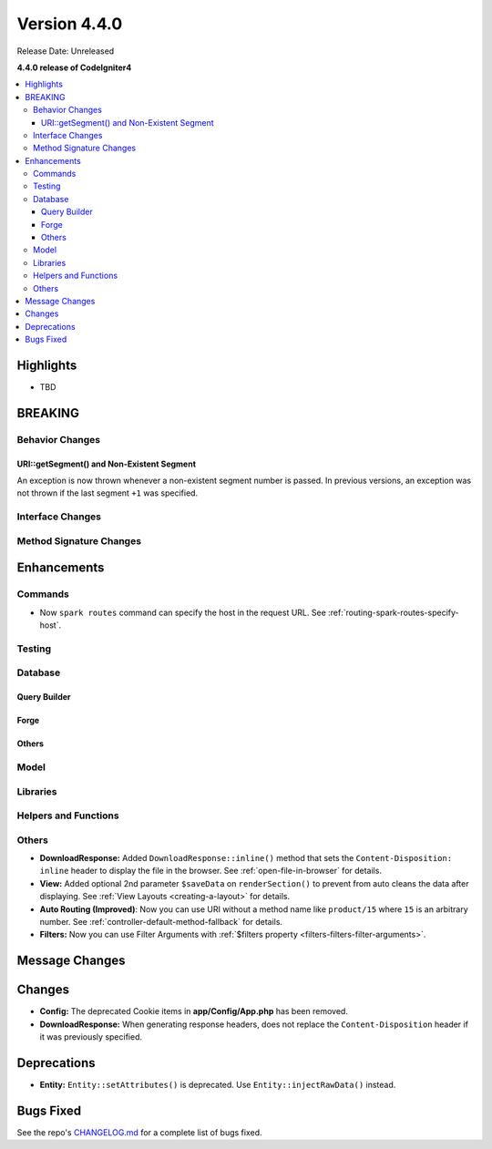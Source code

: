 Version 4.4.0
#############

Release Date: Unreleased

**4.4.0 release of CodeIgniter4**

.. contents::
    :local:
    :depth: 3

Highlights
**********

- TBD

BREAKING
********

Behavior Changes
================

URI::getSegment() and Non-Existent Segment
------------------------------------------

An exception is now thrown whenever a non-existent segment number is passed.
In previous versions, an exception was not thrown if the last segment ``+1`` was
specified.

Interface Changes
=================

Method Signature Changes
========================

Enhancements
************

Commands
========

- Now ``spark routes`` command can specify the host in the request URL.
  See :ref:`routing-spark-routes-specify-host`.

Testing
=======

Database
========

Query Builder
-------------

Forge
-----

Others
------

Model
=====

Libraries
=========

Helpers and Functions
=====================

Others
======

- **DownloadResponse:** Added ``DownloadResponse::inline()`` method that sets
  the ``Content-Disposition: inline`` header to display the file in the browser.
  See :ref:`open-file-in-browser` for details.
- **View:** Added optional 2nd parameter ``$saveData`` on ``renderSection()`` to prevent from auto cleans the data after displaying. See :ref:`View Layouts <creating-a-layout>` for details.
- **Auto Routing (Improved)**: Now you can use URI without a method name like
  ``product/15`` where ``15`` is an arbitrary number.
  See :ref:`controller-default-method-fallback` for details.
- **Filters:** Now you can use Filter Arguments with :ref:`$filters property <filters-filters-filter-arguments>`.

Message Changes
***************

Changes
*******

- **Config:** The deprecated Cookie items in **app/Config/App.php** has been removed.
- **DownloadResponse:** When generating response headers, does not replace the ``Content-Disposition`` header if it was previously specified.

Deprecations
************

- **Entity:** ``Entity::setAttributes()`` is deprecated. Use ``Entity::injectRawData()`` instead.

Bugs Fixed
**********

See the repo's
`CHANGELOG.md <https://github.com/codeigniter4/CodeIgniter4/blob/develop/CHANGELOG.md>`_
for a complete list of bugs fixed.

